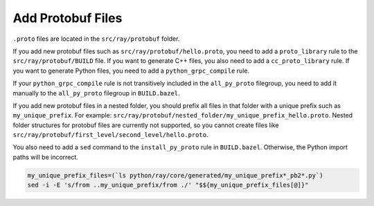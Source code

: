 Add Protobuf Files
=========================

``.proto`` files are located in the ``src/ray/protobuf`` folder.

If you add new protobuf files such as ``src/ray/protobuf/hello.proto``, you need to add a ``proto_library`` rule to the ``src/ray/protobuf/BUILD`` file. If you want to generate C++ files, you also need to add a ``cc_proto_library`` rule. If you want to generate Python files, you need to add a ``python_grpc_compile`` rule.

If your ``python_grpc_compile`` rule is not transitively included in the ``all_py_proto`` filegroup, you need to add it manually to the ``all_py_proto`` filegroup in ``BUILD.bazel``.

If you add new protobuf files in a nested folder, you should prefix all files in that folder with a unique prefix such as ``my_unique_prefix``. For example: ``src/ray/protobuf/nested_folder/my_unique_prefix_hello.proto``. Nested folder structures for protobuf files are currently not supported, so you cannot create files like ``src/ray/protobuf/first_level/second_level/hello.proto``.

You also need to add a ``sed`` command to the ``install_py_proto`` rule in ``BUILD.bazel``. Otherwise, the Python import paths will be incorrect.

.. code-block:: shell

    my_unique_prefix_files=(`ls python/ray/core/generated/my_unique_prefix*_pb2*.py`)
    sed -i -E 's/from ..my_unique_prefix/from ./' "$${my_unique_prefix_files[@]}"
